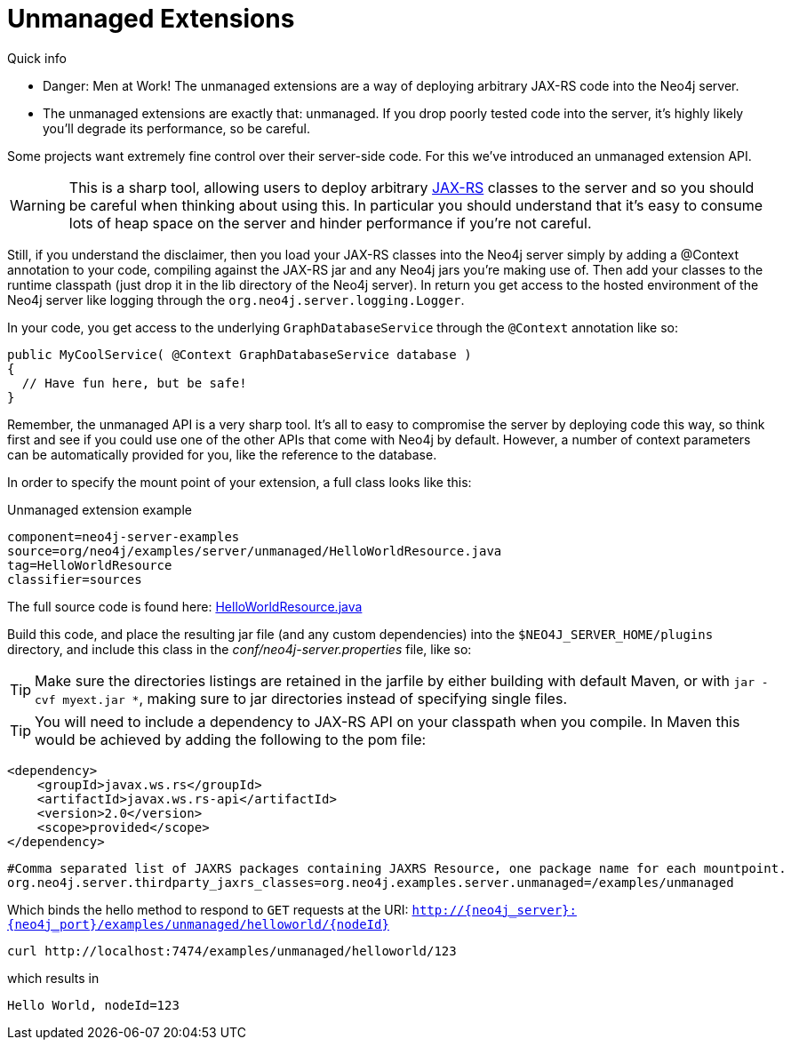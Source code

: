 [[server-unmanaged-extensions]]
Unmanaged Extensions 
====================

.Quick info
***********
* Danger: Men at Work!
  The unmanaged extensions are a way of deploying arbitrary JAX-RS code into the Neo4j server.
* The unmanaged extensions are exactly that: unmanaged.
  If you drop poorly tested code into the server, it's highly likely you'll degrade its performance, so be careful.
***********

Some projects want extremely fine control over their server-side code.
For this we've introduced an unmanaged extension API.

[WARNING]
This is a sharp tool, allowing users to deploy arbitrary http://en.wikipedia.org/wiki/JAX-RS[JAX-RS] classes to the server and so you should be careful when thinking about using this.
In particular you should understand that it's easy to consume lots of heap space on the server and hinder performance if you're not careful.

Still, if you understand the disclaimer, then you load your JAX-RS classes into the Neo4j server simply by adding a @Context annotation to your code, compiling against the JAX-RS jar and any Neo4j jars you're making use of.
Then add your classes to the runtime classpath (just drop it in the lib directory of the Neo4j server).
In return you get access to the hosted environment of the Neo4j server like logging through the +org.neo4j.server.logging.Logger+.

In your code, you get access to the underlying +GraphDatabaseService+ through the +@Context+ annotation like so:

[source,java]
--------
public MyCoolService( @Context GraphDatabaseService database )
{
  // Have fun here, but be safe!
}
--------

Remember, the unmanaged API is a very sharp tool.
It's all to easy to compromise the server by deploying code this way, so think first and see if you could use one
of the other APIs that come with Neo4j by default.
However, a number of context parameters can be automatically provided for you, like the reference to the database.

In order to specify the mount point of your extension, a full class looks like this:

.Unmanaged extension example
[snippet,java]
----
component=neo4j-server-examples
source=org/neo4j/examples/server/unmanaged/HelloWorldResource.java
tag=HelloWorldResource
classifier=sources
----

The full source code is found here:
https://github.com/neo4j/neo4j/blob/{neo4j-git-tag}/community/server-examples/src/main/java/org/neo4j/examples/server/unmanaged/HelloWorldResource.java[HelloWorldResource.java]


Build this code, and place the resulting jar file (and any custom dependencies) into the +$NEO4J_SERVER_HOME/plugins+ directory, and include this class in the _conf/neo4j-server.properties_ file, like so:

[TIP]
Make sure the directories listings are retained in the jarfile by either building with default Maven, or with `jar -cvf myext.jar *`, making sure
to jar directories instead of specifying single files.

[TIP]
You will need to include a dependency to JAX-RS API on your classpath when you compile. In Maven this would be achieved by adding the following to the pom file:

[source,xml]
--------
<dependency>
    <groupId>javax.ws.rs</groupId>
    <artifactId>javax.ws.rs-api</artifactId>
    <version>2.0</version>
    <scope>provided</scope>
</dependency>
--------

[source]
------
#Comma separated list of JAXRS packages containing JAXRS Resource, one package name for each mountpoint.
org.neo4j.server.thirdparty_jaxrs_classes=org.neo4j.examples.server.unmanaged=/examples/unmanaged
------

Which binds the hello method to respond to +GET+ requests at the URI: +http://\{neo4j_server}:\{neo4j_port}/examples/unmanaged/helloworld/\{nodeId}+

[source,bash]
-----
curl http://localhost:7474/examples/unmanaged/helloworld/123
-----

which results in
  
[source]
----
Hello World, nodeId=123
----

